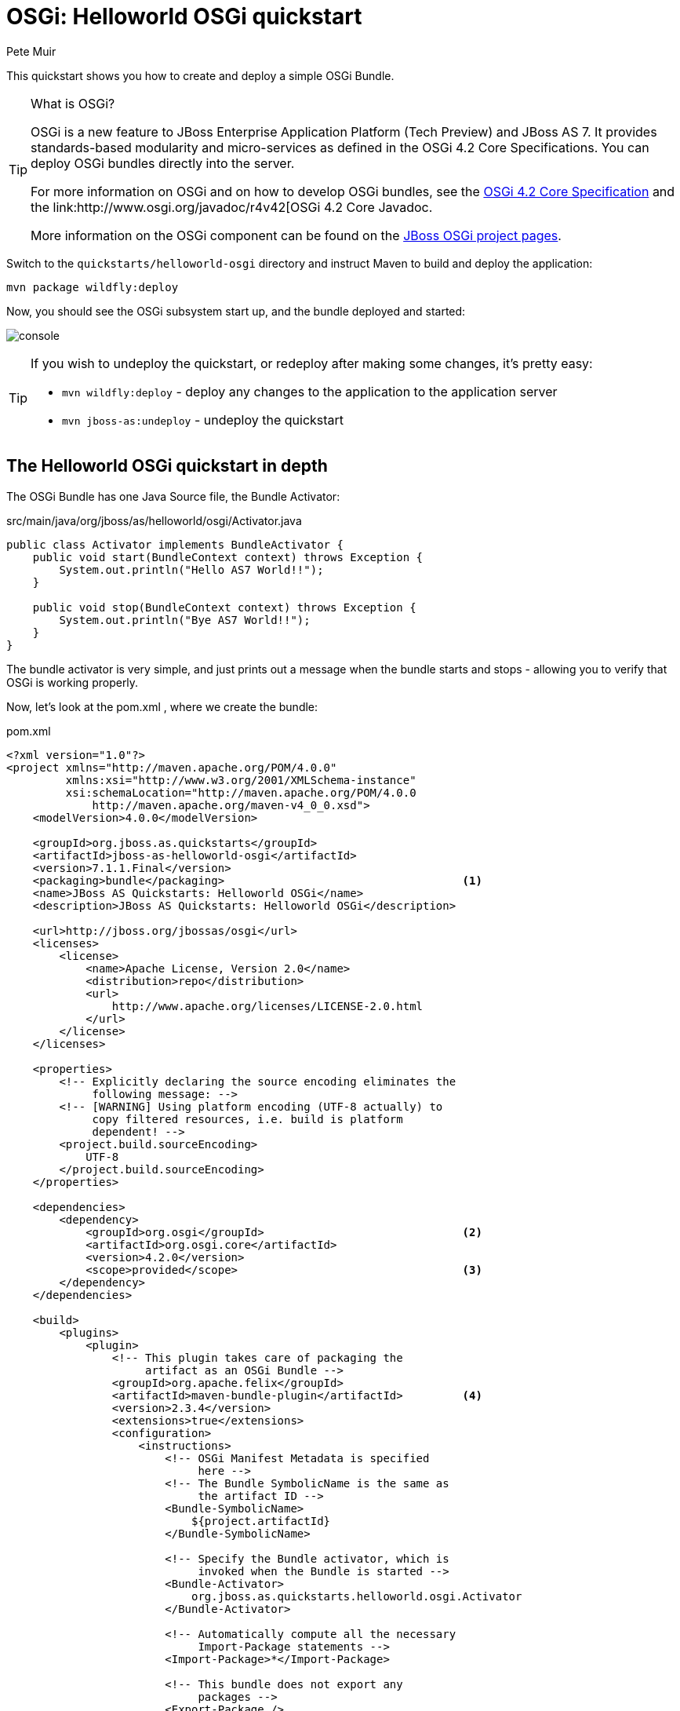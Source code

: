OSGi: Helloworld OSGi quickstart
================================
:Author: Pete Muir

[[HelloworldOSGiQuickstart-]]

This quickstart shows you how to create and deploy a simple OSGi Bundle.


[TIP]
.What is OSGi?
========================================================================
OSGi is a new feature to JBoss Enterprise Application Platform (Tech 
Preview) and JBoss AS 7. It provides standards-based modularity and 
micro-services as defined in the OSGi 4.2 Core Specifications. You can 
deploy OSGi bundles directly into the server.

For more information on OSGi and on how to develop OSGi bundles, see the
link:http://www.osgi.org/Download/Release4V42[OSGi 4.2 Core Specification]
and the link:http://www.osgi.org/javadoc/r4v42[OSGi 4.2 Core Javadoc.

More information on the OSGi component can be found on the
link:http://www.jboss.org/jbossas/osgi[JBoss OSGi project pages].
========================================================================

Switch to the `quickstarts/helloworld-osgi` directory and instruct Maven to build and deploy the application: 

    mvn package wildfly:deploy

Now, you should see the OSGi subsystem start up, and the bundle deployed and started:

image:gfx/console.png[]

[TIP]
========================================================================
If you wish to undeploy the quickstart, or redeploy after making some 
changes, it's pretty easy:

* `mvn wildfly:deploy` - deploy any changes to the application to the
  application server 

* `mvn jboss-as:undeploy` - undeploy the quickstart
========================================================================


The Helloworld OSGi quickstart in depth
---------------------------------------

The OSGi Bundle has one Java Source file, the Bundle Activator:

.src/main/java/org/jboss/as/helloworld/osgi/Activator.java
------------------------------------------------------------------------
public class Activator implements BundleActivator {
    public void start(BundleContext context) throws Exception {
        System.out.println("Hello AS7 World!!");
    }

    public void stop(BundleContext context) throws Exception {
        System.out.println("Bye AS7 World!!");
    }
}
------------------------------------------------------------------------

The bundle activator is very simple, and just prints out a message when the bundle starts and stops - allowing you to verify that OSGi is working properly.

Now, let's look at the pom.xml , where we create the bundle: 

.pom.xml
------------------------------------------------------------------------
<?xml version="1.0"?>
<project xmlns="http://maven.apache.org/POM/4.0.0" 
         xmlns:xsi="http://www.w3.org/2001/XMLSchema-instance"
         xsi:schemaLocation="http://maven.apache.org/POM/4.0.0
             http://maven.apache.org/maven-v4_0_0.xsd">
    <modelVersion>4.0.0</modelVersion>

    <groupId>org.jboss.as.quickstarts</groupId>
    <artifactId>jboss-as-helloworld-osgi</artifactId>
    <version>7.1.1.Final</version>
    <packaging>bundle</packaging>                                    <1>
    <name>JBoss AS Quickstarts: Helloworld OSGi</name>
    <description>JBoss AS Quickstarts: Helloworld OSGi</description>

    <url>http://jboss.org/jbossas/osgi</url>
    <licenses>
        <license>
            <name>Apache License, Version 2.0</name>
            <distribution>repo</distribution>
            <url>
                http://www.apache.org/licenses/LICENSE-2.0.html
            </url>
        </license>
    </licenses>

    <properties>
        <!-- Explicitly declaring the source encoding eliminates the
             following message: -->
        <!-- [WARNING] Using platform encoding (UTF-8 actually) to
             copy filtered resources, i.e. build is platform
             dependent! -->
        <project.build.sourceEncoding>
            UTF-8
        </project.build.sourceEncoding>
    </properties>

    <dependencies>
        <dependency>
            <groupId>org.osgi</groupId>                              <2>
            <artifactId>org.osgi.core</artifactId>
            <version>4.2.0</version>
            <scope>provided</scope>                                  <3>
        </dependency>
    </dependencies>

    <build>
        <plugins>
            <plugin>
                <!-- This plugin takes care of packaging the 
                     artifact as an OSGi Bundle -->
                <groupId>org.apache.felix</groupId>
                <artifactId>maven-bundle-plugin</artifactId>         <4>
                <version>2.3.4</version>
                <extensions>true</extensions>
                <configuration>
                    <instructions>
                        <!-- OSGi Manifest Metadata is specified 
                             here -->
                        <!-- The Bundle SymbolicName is the same as 
                             the artifact ID -->
                        <Bundle-SymbolicName>
                            ${project.artifactId}
                        </Bundle-SymbolicName>

                        <!-- Specify the Bundle activator, which is 
                             invoked when the Bundle is started -->
                        <Bundle-Activator>
                            org.jboss.as.quickstarts.helloworld.osgi.Activator
                        </Bundle-Activator>

                        <!-- Automatically compute all the necessary
                             Import-Package statements -->
                        <Import-Package>*</Import-Package>

                        <!-- This bundle does not export any 
                             packages -->
                        <Export-Package />

                        <!-- Packages that are not exported but need
                            to be included need to be listed as 
                            Private-Package -->
                        <Private-Package>
                            org.jboss.as.quickstarts.helloworld.osgi
                        </Private-Package>
                    </instructions>
                </configuration>
            </plugin>

            <!-- JBoss AS plugin to deploy artifact -->
            <plugin>
                <groupId>org.jboss.as.plugins</groupId>              <5>
                <artifactId>jboss-as-maven-plugin</artifactId>
                <version>7.1.1.Final</version>
                <configuration>
                    <filename>
                        ${project.build.finalName}.jar
                    </filename>
                </configuration>
            </plugin>

            <!-- Compiler plugin enforces Java 1.6 compatibility 
                 to remove unnecessary warnings about execution 
                 environment in IDE -->
            <plugin>
                <artifactId>maven-compiler-plugin</artifactId>
                <version>2.3.1</version>
                <configuration>
                    <source>1.6</source>
                    <target>1.6</target>
                </configuration>
            </plugin>

        </plugins>
    </build>
</project>
------------------------------------------------------------------------
<1> The packaging of the maven module is set to bundle . This instructs maven and the maven-bundle-plugin to create an OSGi bundle. 
<2> Since the activator uses an OSGi interface, these are provided through the OSGi interfaces artifact.
<3> Use the provided scope for dependencies that are either provided by the OSGi framework (i.e. WildFly 8) itself or for dependencies that are provided through separate bundles.
<4> The maven-bundle-plugin is used to create a bundle.  You can configure it create import and export statements, and to specify the activator in use. You can read more about the link:http://felix.apache.org/site/apache-felix-maven-bundle-plugin-bnd.html[OSGi Bundle Maven Plugin] on the Apache Felix site.
<5> We can use the jboss-as Maven plugin to deploy the bundle to the server as usual.

As you can see, using OSGi with JBoss Enterprise Application Platform 6 and JBoss AS 7 is pretty easy!


Creating a new OSGi bundle using Eclipse
----------------------------------------

Eclipse has built-in support for creating OSGi bundles. Eclipse is built on OSGi, therefore support for developing OSGi bundles inside Eclipse is quite extensive.

To quickly create an OSGi Bundle using Eclipse, follow these steps. In Eclipse do File _New -> Project -> Plug-in Project_:

image:gfx/new.png[]

Select as the _Target Platform_ a 'Standard' OSGi Framework and click _Next >_.

On the following page, you can specify the _Bundle Symbolic Name_, _version_, _Bundle Activator+ and some other details. You may use the defaults, or, for example, you could put the `Activator` in a different package, e.g. `org.jboss.as.quickstarts.helloworld.osgi.Activator`.

Click _Next >_ again.

On the _Templates_ page select the 'Hello OSGi Bundle' template and click _Finish_:

image:gfx/Template.png[]

After clicking _Finish_, the _Plug-In Development_ perspective will open with the _Manifest Editor_. The _Manifest Editor_ facilitates editing of the OSGi Metadata, such as the _Imported Packages_ in the _Dependencies_ tab and _Exported Packages_ on the _Runtime_ tab: 

image:gfx/Manifest.png[]

Click on the _Activator_ link in the _Manifest Editor_ to open the _Bundle Activator_ in the _Java Editor_.

image:gfx/Activator.png[]

When you are finished making changes you can export your OSGi bundle so that it can be deployed directly. Click on _File -> Export -> Deployable plug-ins and fragments_: 

image:gfx/Export.png[]

You have now created an OSGi Bundle, and the JAR can be found in the plugins directory of the location specified in the screen above. You can deploy it to the server using any of the standard deployment mechanisms described in the link:http://docs.redhat.com/docs/en-US/JBoss_Enterprise_Application_Platform/6/html/Administration_and_Configuration_Guide/index.html[Administration and Configuration Guide for JBoss Enterprise Application Platform 6] or the link:http://docs.jboss.org/author/display/AS71/Getting+Started+Guide[JBoss AS 7 Getting Started Guide].

